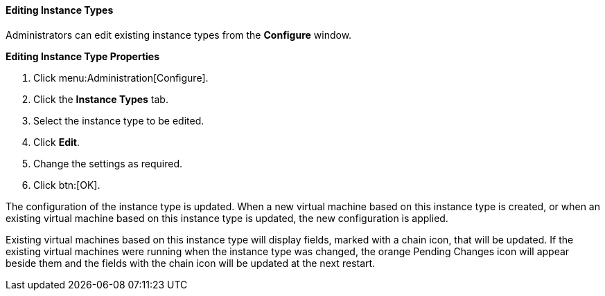 :_content-type: PROCEDURE
[id="Editing_Instance_Types"]
==== Editing Instance Types

Administrators can edit existing instance types from the *Configure* window.


*Editing Instance Type Properties*

. Click menu:Administration[Configure].
. Click the *Instance Types* tab.
. Select the instance type to be edited.
. Click *Edit*.
. Change the settings as required.
. Click btn:[OK].

The configuration of the instance type is updated. When a new virtual machine based on this instance type is created, or when an existing virtual machine based on this instance type is updated, the new configuration is applied.

Existing virtual machines based on this instance type will display fields, marked with a chain icon, that will be updated. If the existing virtual machines were running when the instance type was changed, the orange Pending Changes icon will appear beside them and the fields with the chain icon will be updated at the next restart.
